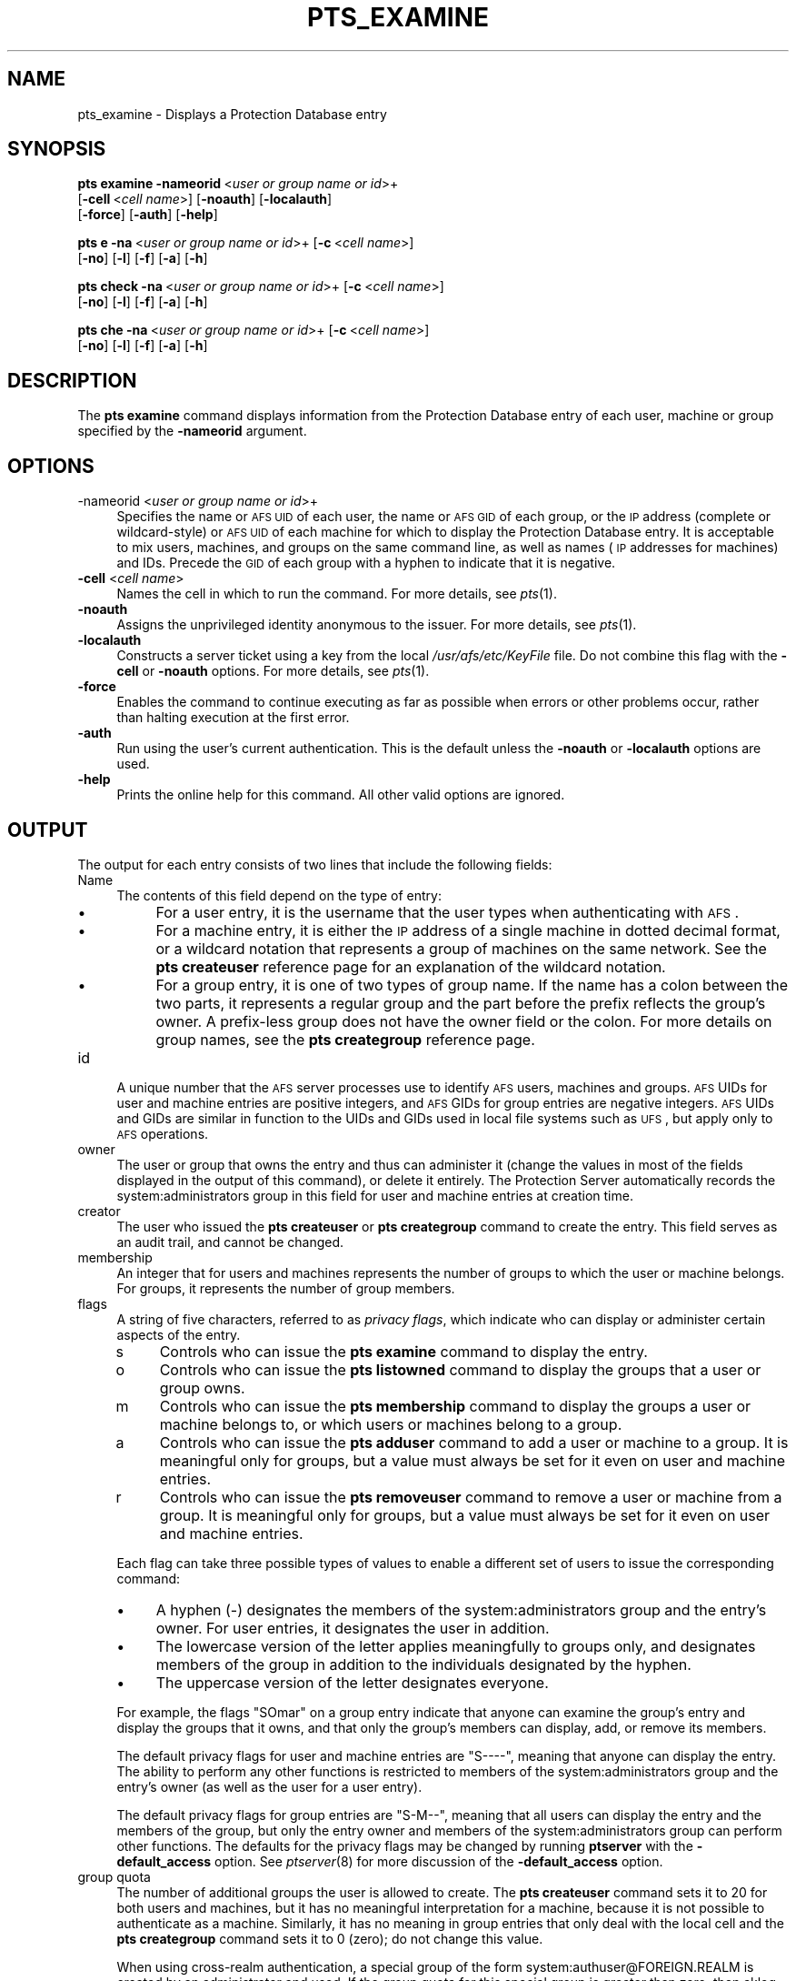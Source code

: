 .\" Automatically generated by Pod::Man 2.16 (Pod::Simple 3.05)
.\"
.\" Standard preamble:
.\" ========================================================================
.de Sh \" Subsection heading
.br
.if t .Sp
.ne 5
.PP
\fB\\$1\fR
.PP
..
.de Sp \" Vertical space (when we can't use .PP)
.if t .sp .5v
.if n .sp
..
.de Vb \" Begin verbatim text
.ft CW
.nf
.ne \\$1
..
.de Ve \" End verbatim text
.ft R
.fi
..
.\" Set up some character translations and predefined strings.  \*(-- will
.\" give an unbreakable dash, \*(PI will give pi, \*(L" will give a left
.\" double quote, and \*(R" will give a right double quote.  \*(C+ will
.\" give a nicer C++.  Capital omega is used to do unbreakable dashes and
.\" therefore won't be available.  \*(C` and \*(C' expand to `' in nroff,
.\" nothing in troff, for use with C<>.
.tr \(*W-
.ds C+ C\v'-.1v'\h'-1p'\s-2+\h'-1p'+\s0\v'.1v'\h'-1p'
.ie n \{\
.    ds -- \(*W-
.    ds PI pi
.    if (\n(.H=4u)&(1m=24u) .ds -- \(*W\h'-12u'\(*W\h'-12u'-\" diablo 10 pitch
.    if (\n(.H=4u)&(1m=20u) .ds -- \(*W\h'-12u'\(*W\h'-8u'-\"  diablo 12 pitch
.    ds L" ""
.    ds R" ""
.    ds C` ""
.    ds C' ""
'br\}
.el\{\
.    ds -- \|\(em\|
.    ds PI \(*p
.    ds L" ``
.    ds R" ''
'br\}
.\"
.\" Escape single quotes in literal strings from groff's Unicode transform.
.ie \n(.g .ds Aq \(aq
.el       .ds Aq '
.\"
.\" If the F register is turned on, we'll generate index entries on stderr for
.\" titles (.TH), headers (.SH), subsections (.Sh), items (.Ip), and index
.\" entries marked with X<> in POD.  Of course, you'll have to process the
.\" output yourself in some meaningful fashion.
.ie \nF \{\
.    de IX
.    tm Index:\\$1\t\\n%\t"\\$2"
..
.    nr % 0
.    rr F
.\}
.el \{\
.    de IX
..
.\}
.\"
.\" Accent mark definitions (@(#)ms.acc 1.5 88/02/08 SMI; from UCB 4.2).
.\" Fear.  Run.  Save yourself.  No user-serviceable parts.
.    \" fudge factors for nroff and troff
.if n \{\
.    ds #H 0
.    ds #V .8m
.    ds #F .3m
.    ds #[ \f1
.    ds #] \fP
.\}
.if t \{\
.    ds #H ((1u-(\\\\n(.fu%2u))*.13m)
.    ds #V .6m
.    ds #F 0
.    ds #[ \&
.    ds #] \&
.\}
.    \" simple accents for nroff and troff
.if n \{\
.    ds ' \&
.    ds ` \&
.    ds ^ \&
.    ds , \&
.    ds ~ ~
.    ds /
.\}
.if t \{\
.    ds ' \\k:\h'-(\\n(.wu*8/10-\*(#H)'\'\h"|\\n:u"
.    ds ` \\k:\h'-(\\n(.wu*8/10-\*(#H)'\`\h'|\\n:u'
.    ds ^ \\k:\h'-(\\n(.wu*10/11-\*(#H)'^\h'|\\n:u'
.    ds , \\k:\h'-(\\n(.wu*8/10)',\h'|\\n:u'
.    ds ~ \\k:\h'-(\\n(.wu-\*(#H-.1m)'~\h'|\\n:u'
.    ds / \\k:\h'-(\\n(.wu*8/10-\*(#H)'\z\(sl\h'|\\n:u'
.\}
.    \" troff and (daisy-wheel) nroff accents
.ds : \\k:\h'-(\\n(.wu*8/10-\*(#H+.1m+\*(#F)'\v'-\*(#V'\z.\h'.2m+\*(#F'.\h'|\\n:u'\v'\*(#V'
.ds 8 \h'\*(#H'\(*b\h'-\*(#H'
.ds o \\k:\h'-(\\n(.wu+\w'\(de'u-\*(#H)/2u'\v'-.3n'\*(#[\z\(de\v'.3n'\h'|\\n:u'\*(#]
.ds d- \h'\*(#H'\(pd\h'-\w'~'u'\v'-.25m'\f2\(hy\fP\v'.25m'\h'-\*(#H'
.ds D- D\\k:\h'-\w'D'u'\v'-.11m'\z\(hy\v'.11m'\h'|\\n:u'
.ds th \*(#[\v'.3m'\s+1I\s-1\v'-.3m'\h'-(\w'I'u*2/3)'\s-1o\s+1\*(#]
.ds Th \*(#[\s+2I\s-2\h'-\w'I'u*3/5'\v'-.3m'o\v'.3m'\*(#]
.ds ae a\h'-(\w'a'u*4/10)'e
.ds Ae A\h'-(\w'A'u*4/10)'E
.    \" corrections for vroff
.if v .ds ~ \\k:\h'-(\\n(.wu*9/10-\*(#H)'\s-2\u~\d\s+2\h'|\\n:u'
.if v .ds ^ \\k:\h'-(\\n(.wu*10/11-\*(#H)'\v'-.4m'^\v'.4m'\h'|\\n:u'
.    \" for low resolution devices (crt and lpr)
.if \n(.H>23 .if \n(.V>19 \
\{\
.    ds : e
.    ds 8 ss
.    ds o a
.    ds d- d\h'-1'\(ga
.    ds D- D\h'-1'\(hy
.    ds th \o'bp'
.    ds Th \o'LP'
.    ds ae ae
.    ds Ae AE
.\}
.rm #[ #] #H #V #F C
.\" ========================================================================
.\"
.IX Title "PTS_EXAMINE 1"
.TH PTS_EXAMINE 1 "2010-12-17" "OpenAFS" "AFS Command Reference"
.\" For nroff, turn off justification.  Always turn off hyphenation; it makes
.\" way too many mistakes in technical documents.
.if n .ad l
.nh
.SH "NAME"
pts_examine \- Displays a Protection Database entry
.SH "SYNOPSIS"
.IX Header "SYNOPSIS"
\&\fBpts examine\fR \fB\-nameorid\fR\ <\fIuser\ or\ group\ name\ or\ id\fR>+
    [\fB\-cell\fR\ <\fIcell\ name\fR>] [\fB\-noauth\fR] [\fB\-localauth\fR] 
    [\fB\-force\fR] [\fB\-auth\fR] [\fB\-help\fR]
.PP
\&\fBpts e\fR \fB\-na\fR\ <\fIuser\ or\ group\ name\ or\ id\fR>+ [\fB\-c\fR\ <\fIcell\ name\fR>]
    [\fB\-no\fR] [\fB\-l\fR] [\fB\-f\fR] [\fB\-a\fR] [\fB\-h\fR]
.PP
\&\fBpts check\fR \fB\-na\fR\ <\fIuser\ or\ group\ name\ or\ id\fR>+ [\fB\-c\fR\ <\fIcell\ name\fR>]
    [\fB\-no\fR] [\fB\-l\fR] [\fB\-f\fR] [\fB\-a\fR] [\fB\-h\fR]
.PP
\&\fBpts che\fR \fB\-na\fR\ <\fIuser\ or\ group\ name\ or\ id\fR>+ [\fB\-c\fR\ <\fIcell\ name\fR>]
    [\fB\-no\fR] [\fB\-l\fR] [\fB\-f\fR] [\fB\-a\fR] [\fB\-h\fR]
.SH "DESCRIPTION"
.IX Header "DESCRIPTION"
The \fBpts examine\fR command displays information from the Protection
Database entry of each user, machine or group specified by the
\&\fB\-nameorid\fR argument.
.SH "OPTIONS"
.IX Header "OPTIONS"
.IP "\-nameorid <\fIuser or group name or id\fR>+" 4
.IX Item "-nameorid <user or group name or id>+"
Specifies the name or \s-1AFS\s0 \s-1UID\s0 of each user, the name or \s-1AFS\s0 \s-1GID\s0 of each
group, or the \s-1IP\s0 address (complete or wildcard-style) or \s-1AFS\s0 \s-1UID\s0 of each
machine for which to display the Protection Database entry. It is
acceptable to mix users, machines, and groups on the same command line, as
well as names (\s-1IP\s0 addresses for machines) and IDs. Precede the \s-1GID\s0 of each
group with a hyphen to indicate that it is negative.
.IP "\fB\-cell\fR <\fIcell name\fR>" 4
.IX Item "-cell <cell name>"
Names the cell in which to run the command. For more details, see
\&\fIpts\fR\|(1).
.IP "\fB\-noauth\fR" 4
.IX Item "-noauth"
Assigns the unprivileged identity anonymous to the issuer. For more
details, see \fIpts\fR\|(1).
.IP "\fB\-localauth\fR" 4
.IX Item "-localauth"
Constructs a server ticket using a key from the local
\&\fI/usr/afs/etc/KeyFile\fR file. Do not combine this flag with the 
\&\fB\-cell\fR or \fB\-noauth\fR options. For more details, see \fIpts\fR\|(1).
.IP "\fB\-force\fR" 4
.IX Item "-force"
Enables the command to continue executing as far as possible when errors
or other problems occur, rather than halting execution at the first error.
.IP "\fB\-auth\fR" 4
.IX Item "-auth"
Run using the user's current authentication. This is the default unless
the \fB\-noauth\fR or \fB\-localauth\fR options are used.
.IP "\fB\-help\fR" 4
.IX Item "-help"
Prints the online help for this command. All other valid options are
ignored.
.SH "OUTPUT"
.IX Header "OUTPUT"
The output for each entry consists of two lines that include the following
fields:
.IP "Name" 4
.IX Item "Name"
The contents of this field depend on the type of entry:
.RS 4
.IP "\(bu" 4
For a user entry, it is the username that the user types when
authenticating with \s-1AFS\s0.
.IP "\(bu" 4
For a machine entry, it is either the \s-1IP\s0 address of a single machine in
dotted decimal format, or a wildcard notation that represents a group of
machines on the same network. See the \fBpts createuser\fR reference page for
an explanation of the wildcard notation.
.IP "\(bu" 4
For a group entry, it is one of two types of group name. If the name has a
colon between the two parts, it represents a regular group and the part
before the prefix reflects the group's owner. A prefix-less group does not
have the owner field or the colon. For more details on group names, see
the \fBpts creategroup\fR reference page.
.RE
.RS 4
.RE
.IP "id" 4
.IX Item "id"
A unique number that the \s-1AFS\s0 server processes use to identify \s-1AFS\s0 users,
machines and groups. \s-1AFS\s0 UIDs for user and machine entries are positive
integers, and \s-1AFS\s0 GIDs for group entries are negative integers. \s-1AFS\s0 UIDs
and GIDs are similar in function to the UIDs and GIDs used in local file
systems such as \s-1UFS\s0, but apply only to \s-1AFS\s0 operations.
.IP "owner" 4
.IX Item "owner"
The user or group that owns the entry and thus can administer it (change
the values in most of the fields displayed in the output of this command),
or delete it entirely. The Protection Server automatically records the
system:administrators group in this field for user and machine entries at
creation time.
.IP "creator" 4
.IX Item "creator"
The user who issued the \fBpts createuser\fR or \fBpts creategroup\fR command to
create the entry. This field serves as an audit trail, and cannot be
changed.
.IP "membership" 4
.IX Item "membership"
An integer that for users and machines represents the number of groups to
which the user or machine belongs. For groups, it represents the number of
group members.
.IP "flags" 4
.IX Item "flags"
A string of five characters, referred to as \fIprivacy flags\fR, which
indicate who can display or administer certain aspects of the entry.
.RS 4
.IP "s" 4
.IX Item "s"
Controls who can issue the \fBpts examine\fR command to display the entry.
.IP "o" 4
.IX Item "o"
Controls who can issue the \fBpts listowned\fR command to display the groups
that a user or group owns.
.IP "m" 4
.IX Item "m"
Controls who can issue the \fBpts membership\fR command to display the groups
a user or machine belongs to, or which users or machines belong to a
group.
.IP "a" 4
.IX Item "a"
Controls who can issue the \fBpts adduser\fR command to add a user or machine
to a group. It is meaningful only for groups, but a value must always be
set for it even on user and machine entries.
.IP "r" 4
.IX Item "r"
Controls who can issue the \fBpts removeuser\fR command to remove a user or
machine from a group. It is meaningful only for groups, but a value must
always be set for it even on user and machine entries.
.RE
.RS 4
.Sp
Each flag can take three possible types of values to enable a different
set of users to issue the corresponding command:
.IP "\(bu" 4
A hyphen (\-) designates the members of the system:administrators group and
the entry's owner. For user entries, it designates the user in addition.
.IP "\(bu" 4
The lowercase version of the letter applies meaningfully to groups only,
and designates members of the group in addition to the individuals
designated by the hyphen.
.IP "\(bu" 4
The uppercase version of the letter designates everyone.
.RE
.RS 4
.Sp
For example, the flags \f(CW\*(C`SOmar\*(C'\fR on a group entry indicate that anyone can
examine the group's entry and display the groups that it owns, and that
only the group's members can display, add, or remove its members.
.Sp
The default privacy flags for user and machine entries are \f(CW\*(C`S\-\-\-\-\*(C'\fR,
meaning that anyone can display the entry. The ability to perform any
other functions is restricted to members of the system:administrators
group and the entry's owner (as well as the user for a user entry).
.Sp
The default privacy flags for group entries are \f(CW\*(C`S\-M\-\-\*(C'\fR, meaning that all
users can display the entry and the members of the group, but only the
entry owner and members of the system:administrators group can perform
other functions. The defaults for the privacy flags may be changed by
running \fBptserver\fR with the \fB\-default_access\fR option. See \fIptserver\fR\|(8)
for more discussion of the \fB\-default_access\fR option.
.RE
.IP "group quota" 4
.IX Item "group quota"
The number of additional groups the user is allowed to create. The \fBpts
createuser\fR command sets it to 20 for both users and machines, but it has
no meaningful interpretation for a machine, because it is not possible to
authenticate as a machine. Similarly, it has no meaning in group entries
that only deal with the local cell and the \fBpts creategroup\fR command sets
it to 0 (zero); do not change this value.
.Sp
When using cross-realm authentication, a special group of the form
system:authuser@FOREIGN.REALM is created by an administrator and used.  If
the group quota for this special group is greater than zero, then aklog
will automatically register foreign users in the local \s-1PTS\s0 database, add
the foreign user to the system:authuser@FOREIGN.REALM, and decrement the
group quota by one.
.SH "EXAMPLES"
.IX Header "EXAMPLES"
The following example displays the user entry for \f(CW\*(C`terry\*(C'\fR and the machine
entry \f(CW158.12.105.44\fR.
.PP
.Vb 5
\&   % pts examine terry 158.12.105.44
\&   Name: terry, id: 1045, owner: system:administrators, creator: admin,
\&     membership: 9, flags: S\-\-\-\-, group quota: 15.
\&   Name: 158.12.105.44, id: 5151, owner: system:administrators,
\&     creator: byu, membership: 1, flags: S\-\-\-\-, group quota: 20.
.Ve
.PP
The following example displays the entries for the \s-1AFS\s0 groups with GIDs
\&\-673 and \-674.
.PP
.Vb 5
\&   % pts examine \-673 \-674
\&   Name: terry:friends, id: \-673, owner: terry, creator: terry,
\&     membership: 5, flags: S\-M\-\-, group quota: 0.
\&   Name: smith:colleagues, id: \-674, owner: smith, creator: smith,
\&     membership: 14, flags: SOM\-\-, group quota: 0.
.Ve
.SH "PRIVILEGE REQUIRED"
.IX Header "PRIVILEGE REQUIRED"
The required privilege depends on the setting of the first privacy flag in
the Protection Database entry of each entry specified by the \fB\-nameorid\fR
argument:
.IP "\(bu" 4
If it is lowercase \f(CW\*(C`s\*(C'\fR, members of the system:administrators group and
the user associated with a user entry can examine it, and only members of
the system:administrators group can examine a machine or group entry.
.IP "\(bu" 4
If it is uppercase \f(CW\*(C`S\*(C'\fR, anyone who can access the cell's database server
machines can examine the entry.
.SH "SEE ALSO"
.IX Header "SEE ALSO"
\&\fIpts\fR\|(1),
\&\fIpts_adduser\fR\|(1),
\&\fIpts_chown\fR\|(1),
\&\fIpts_creategroup\fR\|(1),
\&\fIpts_createuser\fR\|(1),
\&\fIpts_listowned\fR\|(1),
\&\fIpts_membership\fR\|(1),
\&\fIpts_removeuser\fR\|(1),
\&\fIpts_rename\fR\|(1),
\&\fIpts_setfields\fR\|(1)
.SH "COPYRIGHT"
.IX Header "COPYRIGHT"
\&\s-1IBM\s0 Corporation 2000. <http://www.ibm.com/> All Rights Reserved.
.PP
This documentation is covered by the \s-1IBM\s0 Public License Version 1.0.  It was
converted from \s-1HTML\s0 to \s-1POD\s0 by software written by Chas Williams and Russ
Allbery, based on work by Alf Wachsmann and Elizabeth Cassell.
